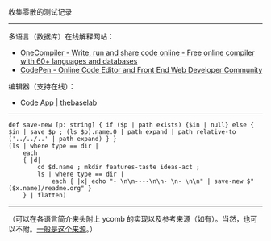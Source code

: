 
收集零散的测试记录

-----

多语言（数据库）在线解释网站：

- [[https://onecompiler.com/][OneCompiler - Write, run and share code online - Free online compiler with 60+ languages and databases]]
- [[https://codepen.io][CodePen - Online Code Editor and Front End Web Developer Community]]

编辑器（支持在线）：

- [[https://thebaselab.com/code][Code App | thebaselab]]

-----

#+BEGIN_SRC nushell
def save-new [p: string] { if ($p | path exists) {$in | null} else { $in | save $p ; (ls $p).name.0 | path expand | path relative-to ('../../..' | path expand) } }
(ls | where type == dir |
    each
    { |d|
        cd $d.name ; mkdir features-taste ideas-act ;
        ls | where type == dir |
            each { |x| echo "- \n\n----\n\n- \n- \n\n" | save-new $"($x.name)/readme.org" }
    } | flatten)
#+END_SRC

-----

（可以在各语言简介来头附上 ycomb 的实现以及参考来源（如有）。当然，也可以不附。[[https://rosettacode.org/wiki/Y_combinator][一般是这个来源]]。）

